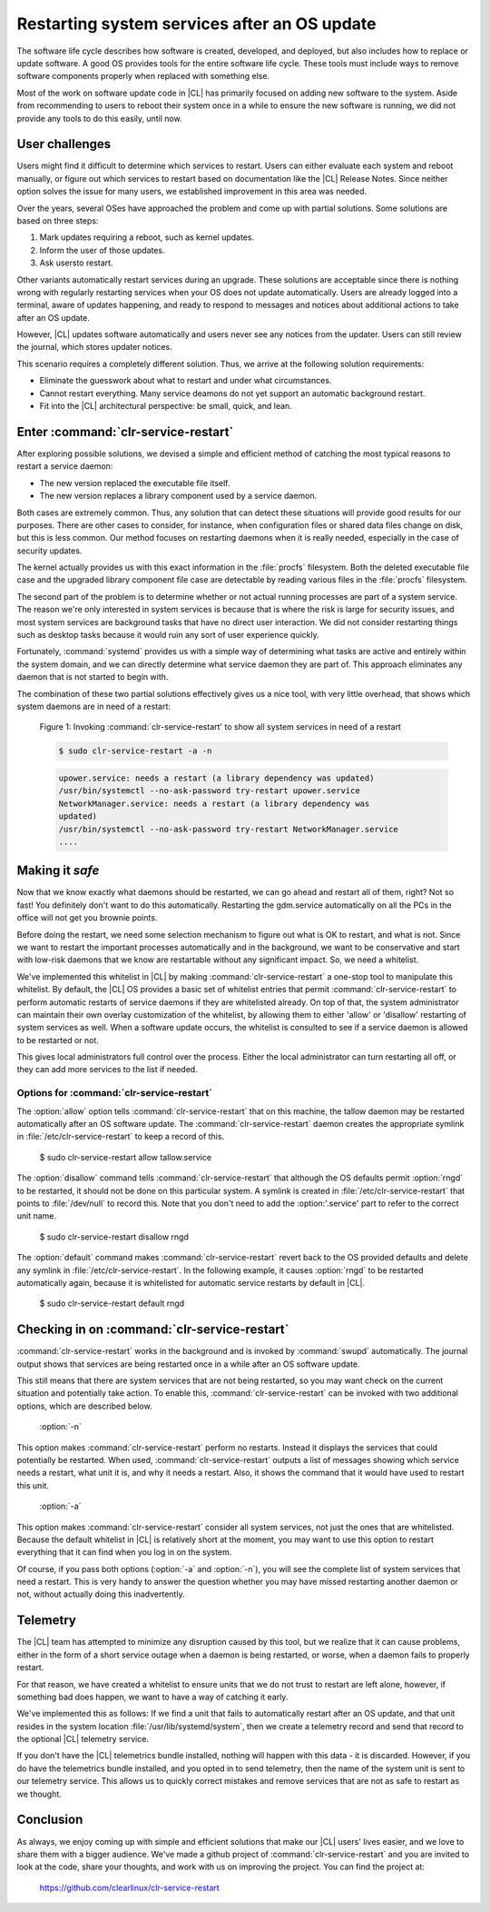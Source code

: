 .. _cl-restart:

Restarting system services after an OS update
#############################################

The software life cycle describes how software is created, developed, and
deployed, but also includes how to replace or update software. A good OS
provides tools for the entire software life cycle. These tools must include
ways to remove software components properly when replaced with something else.

Most of the work on software update code in |CL| has primarily focused on
adding new software to the system. Aside from recommending to users to reboot
their system once in a while to ensure the new software is running, we did not
provide any tools to do this easily, until now.

User challenges
***************

Users might find it difficult to determine which services to restart. Users
can either evaluate each system and reboot manually, or figure out which
services to restart based on documentation like the |CL| Release Notes.
Since neither option solves the issue for many users, we established
improvement in this area was needed.

Over the years, several OSes have approached the problem and come up with
partial solutions. Some solutions are based on three steps:

#. Mark updates requiring a reboot, such as kernel updates.
#. Inform the user of those updates.
#. Ask usersto restart.

Other variants automatically restart services during an upgrade. These
solutions are acceptable since there is nothing wrong with regularly
restarting services when your OS does not update automatically. Users are
already logged into a terminal, aware of updates happening, and ready to
respond to messages and notices about additional actions to take after an OS
update.

However, |CL| updates software automatically and users never see any notices
from the updater. Users can still review the journal, which stores updater
notices.

This scenario requires a completely different solution. Thus, we arrive at the
following solution requirements:

* Eliminate the guesswork about what to restart and under what circumstances.
* Cannot restart everything. Many service deamons do not yet support an automatic
  background restart.
* Fit into the |CL| architectural perspective: be small, quick, and lean.

Enter :command:`clr-service-restart`
************************************

After exploring possible solutions, we devised a simple and efficient method
of catching the most typical reasons to restart a service daemon:

* The new version replaced the executable file itself.
* The new version replaces a library component used by a service daemon.

Both cases are extremely common. Thus, any solution that can detect these situations will provide good results for
our purposes. There are other cases to consider, for instance, when
configuration files or shared data files change on disk, but this is less
common. Our method focuses on restarting daemons when it is really needed,
especially in the case of security updates.

The kernel actually provides us with this exact information in the
:file:`procfs` filesystem. Both the deleted executable file case and the
upgraded library component file case are detectable by reading
various files in the :file:`procfs` filesystem.

The second part of the problem is to determine whether or not actual running
processes are part of a system service. The reason we're only interested
in system services is because that is where the risk is large for
security issues, and most system services are background tasks that
have no direct user interaction. We did not consider restarting things such
as desktop tasks because it would ruin any sort of user experience quickly.

Fortunately, :command:`systemd` provides us with a simple way of determining
what tasks are active and entirely within the system domain, and we can
directly determine what service daemon they are part of. This approach
eliminates any daemon that is not started to begin with.

The combination of these two partial solutions effectively gives us a nice
tool, with very little overhead, that shows which system daemons
are in need of a restart:

    Figure 1: Invoking :command:`clr-service-restart' to show all system
    services in need of a restart

    .. code-block:: bash

      $ sudo clr-service-restart -a -n

    .. code-block:: console

      upower.service: needs a restart (a library dependency was updated)
      /usr/bin/systemctl --no-ask-password try-restart upower.service
      NetworkManager.service: needs a restart (a library dependency was
      updated)
      /usr/bin/systemctl --no-ask-password try-restart NetworkManager.service
      ....

Making it `safe`
****************

Now that we know exactly what daemons should be restarted, we can go
ahead and restart all of them, right? Not so fast! You definitely
don't want to do this automatically. Restarting the gdm.service automatically
on all the PCs in the office will not get you brownie points.

Before doing the restart, we need some selection mechanism to figure out what
is OK to restart, and what is not. Since we want to restart the important
processes automatically and in the background, we want to be conservative
and start with low-risk daemons that we know are restartable without
any significant impact. So, we need a whitelist.

We've implemented this whitelist in |CL| by making
:command:`clr-service-restart` a one-stop tool to manipulate this
whitelist. By default, the |CL| OS provides a basic set of whitelist entries
that permit :command:`clr-service-restart`
to perform automatic restarts of service daemons if they are whitelisted
already. On top of that, the system administrator can maintain
their own overlay customization of the whitelist, by allowing them to either
'allow' or 'disallow' restarting of system services as well. When a software
update occurs, the whitelist is consulted to see if a service daemon is
allowed to be restarted or not.

This gives local administrators full control over the process. Either the
local administrator can turn restarting all off, or they can add more
services to the list if needed.

Options for :command:`clr-service-restart`
==========================================

The :option:`allow` option tells :command:`clr-service-restart` that on this
machine, the tallow daemon may be restarted automatically after an OS
software update. The :command:`clr-service-restart` daemon creates the
appropriate symlink in :file:`/etc/clr-service-restart` to keep a record
of this.

  .. code-block:: bash

  $ sudo clr-service-restart allow tallow.service

The :option:`disallow` command tells :command:`clr-service-restart` that
although the OS defaults permit :option:`rngd` to be restarted, it should not
be done on this particular system. A symlink is created in
:file:`/etc/clr-service-restart` that points to :file:`/dev/null` to record
this. Note that you don't need to add the :option:'.service' part to refer to
the correct unit name.

  .. code-block:: bash

  $ sudo clr-service-restart disallow rngd

The :option:`default` command makes :command:`clr-service-restart` revert
back to the OS provided defaults and delete any symlink in
:file:`/etc/clr-service-restart`. In the following example, it causes
:option:`rngd` to be restarted automatically again, because it is whitelisted
for automatic service restarts by default in |CL|.

  .. code-block:: bash

  $ sudo clr-service-restart default rngd

Checking in on :command:`clr-service-restart`
*********************************************

:command:`clr-service-restart` works in the background and is invoked by
:command:`swupd` automatically. The journal output shows
that services are being restarted once in a while after an OS software update.

This still means that there are system services that are not being restarted,
so you may want check on the current situation and potentially take action.
To enable this, :command:`clr-service-restart` can be invoked with two
additional options, which are described below.

  :option:`-n`

This option makes :command:`clr-service-restart` perform no restarts. Instead
it displays the services that could potentially be restarted. When used,
:command:`clr-service-restart` outputs a list of messages showing which
service needs a restart, what unit it is, and why it needs a restart. Also,
it shows the command that it would have used to restart this unit.

  :option:`-a`

This option makes :command:`clr-service-restart` consider all system
services, not just the ones that are whitelisted. Because the default
whitelist in |CL| is relatively short at the moment, you may want to use this
option to restart everything that it can find when you log in on the system.

Of course, if you pass both options (:option:`-a` and :option:`-n`), you will
see the complete list of system services that need a restart. This is
very handy to answer the question whether you may have missed restarting
another daemon or not, without actually doing this inadvertently.

Telemetry
*********

The |CL| team has attempted to minimize any disruption caused by this tool,
but we realize that it can cause problems, either in the form of a short
service outage when a daemon is being restarted, or worse, when a daemon
fails to properly restart.

For that reason, we have created a whitelist to ensure units that we do not
trust to restart are left alone, however, if something bad does happen, we
want to have a way of catching it early.

We've implemented this as follows:
If we find a unit that fails to automatically restart after an OS update,
and that unit resides in the system location :file:`/usr/lib/systemd/system`,
then we create a telemetry record and
send that record to the optional |CL| telemetry service.

If you don't have the |CL| telemetrics bundle installed, nothing will happen
with this data - it is discarded. However, if you do have the
telemetrics bundle installed, and you opted in to send telemetry, then
the name of the system unit is sent to our telemetry service. This allows
us to quickly correct mistakes and remove services that are not as
safe to restart as we thought.

Conclusion
**********

As always, we enjoy coming up with simple and efficient solutions that make
our |CL| users' lives easier, and we love to share them with a bigger
audience. We've made a github project of :command:`clr-service-restart` and
you are invited to look at the code, share your thoughts, and work with us on
improving the project. You can find the project at:

  https://github.com/clearlinux/clr-service-restart